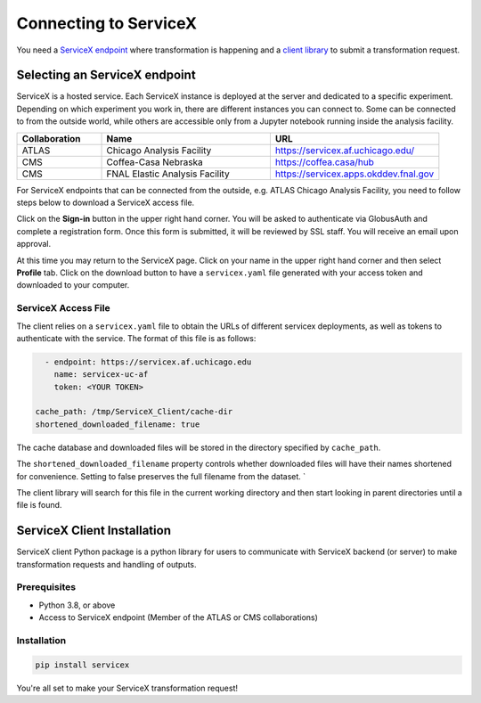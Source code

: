 Connecting to ServiceX
======================

You need a `ServiceX endpoint <select-endpoint_>`_ where transformation is happening and
a `client library <client-installation_>`_ to submit a transformation request.

.. _select-endpoint:
Selecting an ServiceX endpoint
----------------------

ServiceX is a hosted service. Each ServiceX instance is deployed at the server
and dedicated to a specific experiment. Depending on which experiment you work in,
there are different instances you can connect to. Some can be connected to from
the outside world, while others are accessible only from a Jupyter notebook running
inside the analysis facility.

.. list-table::
    :widths: 20 40 40
    :header-rows: 1

    *   - Collaboration
        - Name
        - URL
    *   - ATLAS
        - Chicago Analysis Facility
        - `<https://servicex.af.uchicago.edu/>`_
    *   - CMS
        - Coffea-Casa Nebraska
        - `<https://coffea.casa/hub>`_
    *   - CMS
        - FNAL Elastic Analysis Facility
        - `<https://servicex.apps.okddev.fnal.gov>`_


For ServiceX endpoints that can be connected from the outside, e.g. ATLAS Chicago
Analysis Facility, you need to follow steps below to download a ServiceX access file.

Click on the **Sign-in** button in the upper right hand corner. You will be asked
to authenticate via GlobusAuth and complete a registration form. Once this form is submitted,
it will be reviewed by SSL staff. You will receive an email upon approval.

At this time you may return to the ServiceX page. Click on your name in the
upper right hand corner and then select **Profile** tab. Click on the download
button to have a ``servicex.yaml`` file generated with your access token and
downloaded to your computer.

.. image:: img/download-servicex-yaml.jpg
    :alt: Download button


ServiceX Access File
~~~~~~~~~~~~~

The client relies on a ``servicex.yaml`` file to obtain the URLs of different
servicex deployments, as well as tokens to authenticate with the
service. The format of this file is as follows:

.. code:: yaml
   
     - endpoint: https://servicex.af.uchicago.edu
       name: servicex-uc-af
       token: <YOUR TOKEN>

   cache_path: /tmp/ServiceX_Client/cache-dir
   shortened_downloaded_filename: true

The cache database and downloaded files will be stored in the directory
specified by ``cache_path``.

The ``shortened_downloaded_filename`` property controls whether
downloaded files will have their names shortened for convenience.
Setting to false preserves the full filename from the dataset. \`

The client library will search for this file in the current working directory
and then start looking in parent directories until a file is found.


.. _client-installation:
ServiceX Client Installation
----------------------------
ServiceX client Python package is a python library for users to communicate 
with ServiceX backend (or server) to make transformation requests and handling
of outputs.


Prerequisites
~~~~~~~~~~~~~

- Python 3.8, or above
- Access to ServiceX endpoint (Member of the ATLAS or CMS collaborations)

Installation
~~~~~~~~~~~~

.. code-block:: bash
    
    pip install servicex

You're all set to make your ServiceX transformation request!